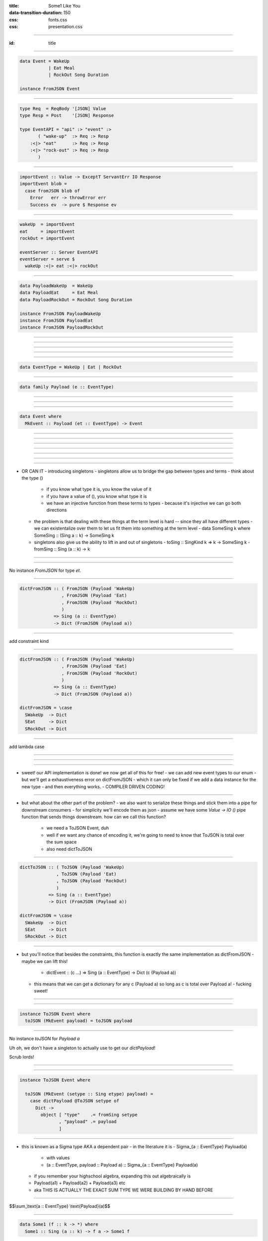 :title: Some1 Like You
:data-transition-duration: 150

:css: fonts.css
:css: presentation.css









----

:id: title

.. raw:: html

  <script src='https://cdnjs.cloudflare.com/ajax/libs/mathjax/2.7.0/MathJax.js?config=TeX-MML-AM_CHTML'></script>

  <h1>Some1 Like You</h1>
  <h2>Dependent Pairs in Haskell</h2>
  <h3>A talk by <span>Sandy Maguire</span></h3>
  <h4>reasonablypolymorphic.com</h4>

----

.. code:: haskell

  data Event = WakeUp
             | Eat Meal
             | RockOut Song Duration

  instance FromJSON Event


----

.. code:: haskell

  type Req  = ReqBody '[JSON] Value
  type Resp = Post    '[JSON] Response

  type EventAPI = "api" :> "event" :>
         ( "wake-up"  :> Req :> Resp
      :<|> "eat"      :> Req :> Resp
      :<|> "rock-out" :> Req :> Resp
         )


----

.. code:: haskell

  importEvent :: Value -> ExceptT ServantErr IO Response
  importEvent blob =
    case fromJSON blob of
      Error   err -> throwError err
      Success ev  -> pure $ Response ev


----

.. code:: haskell

  wakeUp  = importEvent
  eat     = importEvent
  rockOut = importEvent

  eventServer :: Server EventAPI
  eventServer = serve $
    wakeUp :<|> eat :<|> rockOut


----

.. code:: haskell

  data PayloadWakeUp  = WakeUp
  data PayloadEat     = Eat Meal
  data PayloadRockOut = RockOut Song Duration

  instance FromJSON PayloadWakeUp
  instance FromJSON PayloadEat
  instance FromJSON PayloadRockOut


----

.. raw:: html

  <pre>
  data Event = PayloadWakeUp  <span class="new">PayloadWakeUp</span>
             | PayloadEat     <span class="new">PayloadEat</span>
             | PayloadRockOut <span class="new">PayloadRockOut</span>

  <span class="new">makePrisms ''Event</span>

  </pre>


----

.. raw:: html

  <pre>
  importEvent :: <span class="new">FromJSON e</span>
              <span class="new">=> Prism' Event e</span>
              -> Value
              -> ExceptT ServantErr IO Response
  importEvent <span class="new">prism</span> blob =
    case fromJSON blob of
      Error   err -> throwError err
      Success e   -> pure . Response $ <span class="new">review prism</span> e

  </pre>


----

.. raw:: html

  <pre>
  {-# LANGUAGE RankNTypes #-}

  </pre>


----

.. raw:: html

  <pre>
  wakeUp  = importEvent <span class="new">_PayloadWakeUp</span>
  eat     = importEvent <span class="new">_PayloadEat</span>
  rockOut = importEvent <span class="new">_PayloadRockOut</span>

  eventServer :: Server EventAPI
  eventServer = serve $
    wakeUp :<|> eat :<|> rockOut

  </pre>


----

.. code:: haskell

  data EventType = WakeUp | Eat | RockOut


----

.. code:: haskell

  data family Payload (e :: EventType)


----

.. raw:: html

  <pre>
  <span class="new">{-# LANGUAGE DataKinds    #-}</span>
  {-# LANGUAGE RankNTypes   #-}
  <span class="new">{-# LANGUAGE TypeFamilies #-}</span>

  </pre>


----

.. raw:: html

  <pre>
  data <span class="new">instance Payload 'WakeUp</span>  = WakeUp
  data <span class="new">instance Payload 'Eat</span>     = Eat Meal
  data <span class="new">instance Payload 'RockOut</span> = RockOut Song Duration

  instance FromJSON (Payload 'WakeUp)
  instance FromJSON (Payload 'Eat)
  instance FromJSON (Payload 'RockOut)

  </pre>


----

.. code:: haskell

  data Event where
    MkEvent :: Payload (et :: EventType) -> Event


----

.. raw:: html

  <pre>
  importEvent :: <span class="new">forall (et :: EventType)</span>
               . FromJSON (<span class="new">Payload</span> et)
              -> <span class="new">Proxy et</span>
              -> Value
              -> ExceptT ServantErr IO Response

  importEvent <span class="new">_</span> blob =
    case fromJSON blob of
      Error err ->
        throwError err

      Success (e <span class="new">:: Payload et</span>) ->
        pure . Response $ <span class="new">MkEvent</span> e

  </pre>


----

.. raw:: html

  <pre>
  {-# LANGUAGE DataKinds           #-}
  <span class="new">{-# LANGUAGE KindSigs            #-}</span>
  {-# LANGUAGE RankNTypes          #-}
  <span class="new">{-# LANGUAGE ScopedTypeVariables #-}</span>
  {-# LANGUAGE TypeFamilies        #-}

  </pre>



----

.. raw:: html

  <pre>
  wakeUp  = importEvent <span class="new">(Proxy @'WakeUp)</span>
  eat     = importEvent <span class="new">(Proxy @'Eat)</span>
  rockOut = importEvent <span class="new">(Proxy @'RockOut)</span>

  eventServer :: Server EventAPI
  eventServer = serve $
    wakeUp :<|> eat :<|> rockOut

  </pre>


----

.. raw:: html

  <pre>
  {-# LANGUAGE DataKinds           #-}
  {-# LANGUAGE KindSigs            #-}
  {-# LANGUAGE RankNTypes          #-}
  {-# LANGUAGE ScopedTypeVariables #-}
  <span class="new">{-# LANGUAGE TypeApplications    #-}</span>
  {-# LANGUAGE TypeFamilies        #-}

  </pre>


----

.. raw:: html

  <pre>
  type Req  = ReqBody '[JSON] Value
  type Resp = Post    '[JSON] Response

  type EventAPI = "api" :> "event" :>
         <span class="new">Capture "event-type" EventType :> Req :> Resp</span>

  </pre>


----

.. raw:: html

  <pre>
  importEvent :: <span class="new">EventType</span>
              -> Value
              -> ExceptT ServantErr IO Response

  importEvent <span class="wat">et</span> blob =
    case fromJSON blob of
      Error err ->
        throwError err

      Success (e :: Payload <span class="wat">et</span>) ->
        pure . Response $ MkEvent e

  </pre>


----

- OR CAN IT
  - introducing singletons
  - singletons allow us to bridge the gap between types and terms
  - think about the type ()
    - if you know what type it is, you know the value of it
    - if you have a value of (), you know what type it is
    - we have an injective function from these terms to types
      - because it's injective we can go both directions
  - the problem is that dealing with these things at the term level is hard -- since they all have different types
    - we can existentalize over them to let us fit them into something at the term level
    - data SomeSing k where SomeSing :: (Sing a :: k) -> SomeSing k
  - singletons also give us the ability to lift in and out of singletons
    - toSing :: SingKind k => k -> SomeSing k
    - fromSing :: Sing (a :: k) -> k

----

.. raw:: html

  <pre>
  importEvent :: EventType
              -> Value
              -> ExceptT ServantErr IO Response

  importEvent etype blob =
    <span class="new">withSomeSing etype $ \ (_ :: Sing et) -></span>
      case fromJSON blob of
        Error err ->
          throwError err

        Success (e :: Payload et) ->
          pure . Response $ MkEvent e

  </pre>


----

No instance `FromJSON` for type `et`.

----

.. code:: haskell

  dictFromJSON :: ( FromJSON (Payload 'WakeUp)
                  , FromJSON (Payload 'Eat)
                  , FromJSON (Payload 'RockOut)
                  )
               => Sing (a :: EventType)
               -> Dict (FromJSON (Payload a))


----

add constraint kind

----

.. code:: haskell

  dictFromJSON :: ( FromJSON (Payload 'WakeUp)
                  , FromJSON (Payload 'Eat)
                  , FromJSON (Payload 'RockOut)
                  )
               => Sing (a :: EventType)
               -> Dict (FromJSON (Payload a))

  dictFromJSON = \case
    SWakeUp  -> Dict
    SEat     -> Dict
    SRockOut -> Dict


----

add lambda case

----

.. raw:: html

  <pre>
  importEvent :: EventType
              -> Value
              -> ExceptT ServantErr IO Response

  importEvent etype blob =
    withSomeSing etype $ \ (<span class="new">setype</span> :: Sing et) ->
      <span class="new">case dictFromJSON setype of</span>
        <span class="new">Dict -></span>
          case fromJSON blob of
            Error err ->
              throwError err

            Success (e :: Payload et) ->
              pure . Response $ MkEvent e

  </pre>


----

.. raw:: html

  <pre>
  eventServer :: Server EventAPI
  eventServer = serve <span class="new">importEvent</span>

  </pre>


----

- sweet! our API implementation is done! we now get all of this for free!
  - we can add new event types to our enum
  - but we'll get a exhaustiveness error on dictFromJSON
  - which it can only be fixed if we add a data instance for the new type
  - and then everything works.
  - COMPILER DRIVEN CODING!

----

- but what about the other part of the problem?
  - we also want to serialize these things and stick them into a pipe for downstream consumers
  - for simplicity we'll encode them as json
  - assume we have some `Value -> IO ()` pipe function that sends things downstream. how can we call this function?
    - we need a ToJSON Event, duh
    - well if we want any chance of encoding it, we're going to need to know that ToJSON is total over the sum space
    - also need dictToJSON

----

.. code:: haskell

  dictToJSON :: ( ToJSON (Payload 'WakeUp)
                , ToJSON (Payload 'Eat)
                , ToJSON (Payload 'RockOut)
                )
             => Sing (a :: EventType)
             -> Dict (FromJSON (Payload a))

  dictFromJSON = \case
    SWakeUp  -> Dict
    SEat     -> Dict
    SRockOut -> Dict


----

- but you'll notice that besides the constraints, this function is exactly the same implementation as dictFromJSON
  - maybe we can lift this!
    - dictEvent :: (c ...) => Sing (a :: EventType) -> Dict (c (Payload a))
  - this means that we can get a dictionary for any c (Payload a) so long as c is total over Payload a!
    - fucking sweet!

----

.. raw:: html

  <pre>
  dictPayload :: ( <span class="new">c</span> (Payload 'WakeUp)
                 , <span class="new">c</span> (Payload 'Eat)
                 , <span class="new">c</span> (Payload 'RockOut)
                 )
              => Sing (a :: EventType)
              -> Dict (<span class="new">c</span> (Payload a))

  dictPayload = \case
    SWakeUp  -> Dict
    SEat     -> Dict
    SRockOut -> Dict

  </pre>


----

.. code:: haskell

  instance ToJSON Event where
    toJSON (MkEvent payload) = toJSON payload


----

No instance `toJSON` for `Payload a`

Uh oh, we don't have a singleton to actually use to get our `dictPayload`!

Scrub lords!

----

.. raw:: html

  <pre>
  data Event where
    MkEvent :: <span class="new">Sing (et :: EventType)</span>
            -> Payload et
            -> Event

  </pre>


----

.. code:: haskell

  instance ToJSON Event where

    toJSON (MkEvent (setype :: Sing etype) payload) =
      case dictPayload @ToJSON setype of
        Dict ->
          object [ "type"    .= fromSing setype
                 , "payload" .= payload
                 ]


----

- this is known as a Sigma type AKA a dependent pair
  - in the literature it is
  - Sigma_{a :: EventType} Payload(a)
    - with values
    - (a :: EventType, payload :: Payload a) :: Sigma_{a :: EventType} Payload(a)
  - if you remember your highschool algebra, expanding this out algebraically is
  - Payload(a1) + Payload(a2) + Payload(a3) etc
  - aka THIS IS ACTUALLY THE EXACT SUM TYPE WE WERE BUILDING BY HAND BEFORE

----

$$\\sum_\\text{a :: EventType} \\text{Payload}(a)$$

----

.. code:: haskell

  data Some1 (f :: k -> *) where
    Some1 :: Sing (a :: k) -> f a -> Some1 f


----

Add polykinds.

----

.. raw:: html

  <pre>
  type Event = <span class="new">Some1 Payload</span>

  </pre>


----

.. code:: haskell

  class Dict1 (c :: ok -> Constraint)
              (f :: ik -> ok) where
    dict1 :: Sing (a :: ik) -> Dict (c (f a))


